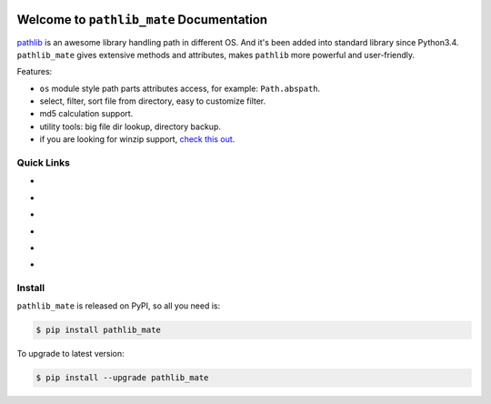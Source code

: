 .. image:: https://travis-ci.org/MacHu-GWU/pathlib_mate-project.svg?branch=master
    :target: https://travis-ci.org/MacHu-GWU/pathlib_mate-project?branch=master

.. image:: https://codecov.io/gh/MacHu-GWU/pathlib_mate-project/branch/master/graph/badge.svg
  :target: https://codecov.io/gh/MacHu-GWU/pathlib_mate-project

.. image:: https://img.shields.io/pypi/v/pathlib_mate.svg
    :target: https://pypi.python.org/pypi/pathlib_mate

.. image:: https://img.shields.io/pypi/l/pathlib_mate.svg
    :target: https://pypi.python.org/pypi/pathlib_mate

.. image:: https://img.shields.io/pypi/pyversions/pathlib_mate.svg
    :target: https://pypi.python.org/pypi/pathlib_mate

.. image:: https://img.shields.io/badge/Star_Me_on_GitHub!--None.svg?style=social
    :target: https://github.com/MacHu-GWU/pathlib_mate-project


Welcome to ``pathlib_mate`` Documentation
==============================================================================

`pathlib <https://docs.python.org/3/library/pathlib.html>`_ is an awesome library handling path in different OS. And it's been added into standard library since Python3.4. ``pathlib_mate`` gives extensive methods and attributes, makes ``pathlib`` more powerful and user-friendly.

Features:

- ``os`` module style path parts attributes access, for example: ``Path.abspath``.
- select, filter, sort file from directory, easy to customize filter.
- md5 calculation support.
- utility tools: big file dir lookup, directory backup.
- if you are looking for winzip support, `check this out <https://github.com/MacHu-GWU/single_file_module-project/blob/master/sfm/winzip.py>`_.


Quick Links
------------------------------------------------------------------------------

- .. image:: https://img.shields.io/badge/Link-Document-red.svg
      :target: http://www.wbh-doc.com.s3.amazonaws.com/pathlib_mate/index.html

- .. image:: https://img.shields.io/badge/Link-API_Reference_and_Source_Code-red.svg
      :target: http://www.wbh-doc.com.s3.amazonaws.com/pathlib_mate/py-modindex.html

- .. image:: https://img.shields.io/badge/Link-Install-red.svg
      :target: `install`_

- .. image:: https://img.shields.io/badge/Link-GitHub-blue.svg
      :target: https://github.com/MacHu-GWU/pathlib_mate-project

- .. image:: https://img.shields.io/badge/Link-Submit_Issue_and_Feature_Request-blue.svg
      :target: https://github.com/MacHu-GWU/pathlib_mate-project/issues

- .. image:: https://img.shields.io/badge/Link-Download-blue.svg
      :target: https://pypi.python.org/pypi/pathlib_mate#downloads


.. _install:

Install
------------------------------------------------------------------------------

``pathlib_mate`` is released on PyPI, so all you need is:

.. code-block:: console

    $ pip install pathlib_mate

To upgrade to latest version:

.. code-block:: console

    $ pip install --upgrade pathlib_mate
